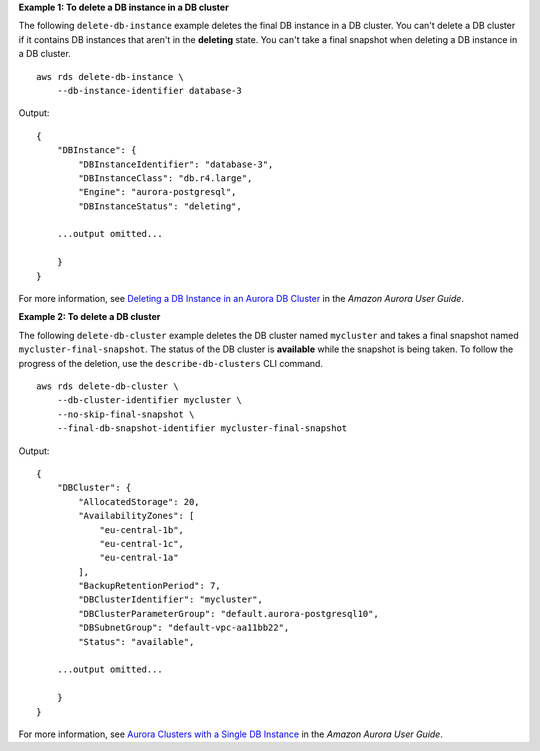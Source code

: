 **Example 1: To delete a DB instance in a DB cluster**

The following ``delete-db-instance`` example deletes the final DB instance in a DB cluster. You can't delete a DB cluster if it contains DB instances that aren't in the **deleting** state. You can't take a final snapshot when deleting a DB instance in a DB cluster. ::

    aws rds delete-db-instance \
        --db-instance-identifier database-3

Output::

    {
        "DBInstance": {
            "DBInstanceIdentifier": "database-3",
            "DBInstanceClass": "db.r4.large",
            "Engine": "aurora-postgresql",
            "DBInstanceStatus": "deleting",
    
        ...output omitted...
    
        }
    }

For more information, see `Deleting a DB Instance in an Aurora DB Cluster <https://docs.aws.amazon.com/AmazonRDS/latest/AuroraUserGuide/USER_DeleteInstance.html>`__ in the *Amazon Aurora User Guide*.

**Example 2: To delete a DB cluster**

The following ``delete-db-cluster`` example deletes the DB cluster named ``mycluster`` and takes a final snapshot named ``mycluster-final-snapshot``. The status of the DB cluster is **available** while the snapshot is being taken. To follow the progress of the deletion, use the ``describe-db-clusters`` CLI command. ::

    aws rds delete-db-cluster \
        --db-cluster-identifier mycluster \
        --no-skip-final-snapshot \
        --final-db-snapshot-identifier mycluster-final-snapshot

Output::

    {
        "DBCluster": {
            "AllocatedStorage": 20,
            "AvailabilityZones": [
                "eu-central-1b",
                "eu-central-1c",
                "eu-central-1a"
            ],
            "BackupRetentionPeriod": 7,
            "DBClusterIdentifier": "mycluster",
            "DBClusterParameterGroup": "default.aurora-postgresql10",
            "DBSubnetGroup": "default-vpc-aa11bb22",
            "Status": "available",
        
        ...output omitted...
        
        }
    }

For more information, see `Aurora Clusters with a Single DB Instance <https://docs.aws.amazon.com/AmazonRDS/latest/AuroraUserGuide/USER_DeleteInstance.html#USER_DeleteInstance.LastInstance>`__ in the *Amazon Aurora User Guide*.